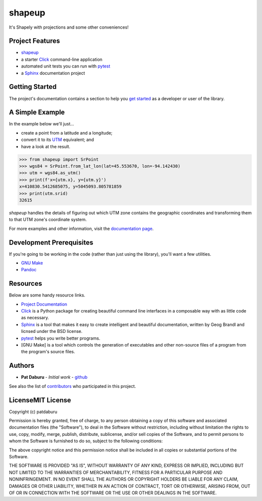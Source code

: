 shapeup
=======

It's Shapely with projections and some other conveniences!

Project Features
----------------

-  `shapeup <http://www.comingsoon.net>`__
-  a starter `Click <http://click.pocoo.org/5/>`__ command-line
   application
-  automated unit tests you can run with
   `pytest <https://docs.pytest.org/en/latest/>`__
-  a `Sphinx <http://www.sphinx-doc.org/en/master/>`__ documentation
   project

Getting Started
---------------

The project's documentation contains a section to help you `get
started <https://shapeup.readthedocs.io/en/latest/getting_started.html>`__
as a developer or user of the library.

A Simple Example
----------------

In the example below we'll just...

-  create a point from a latitude and a longitude;
-  convert it to its
   `UTM <https://en.wikipedia.org/wiki/Universal_Transverse_Mercator_coordinate_system>`__
   equivalent; and
-  have a look at the result.

.. code:: python

    >>> from shapeup import SrPoint
    >>> wgs84 = SrPoint.from_lat_lon(lat=45.553670, lon=-94.142430)
    >>> utm = wgs84.as_utm()
    >>> print(f'x={utm.x}, y={utm.y}')
    x=410830.5412685075, y=5045093.805781859
    >>> print(utm.srid)
    32615

*shapeup* handles the details of figuring out which UTM zone contains
the geographic coordinates and transforming them to that UTM zone's
coordinate system.

For more examples and other information, visit the `documentation
page <(http://www.comingsoon.net)>`__.

Development Prerequisites
-------------------------

If you're going to be working in the code (rather than just using the
library), you'll want a few utilities.

-  `GNU Make <https://www.gnu.org/software/make/>`__
-  `Pandoc <https://pandoc.org/>`__

Resources
---------

Below are some handy resource links.

-  `Project Documentation <http://shapeup.readthedocs.io/>`__
-  `Click <http://click.pocoo.org/5/>`__ is a Python package for
   creating beautiful command line interfaces in a composable way with
   as little code as necessary.
-  `Sphinx <http://www.sphinx-doc.org/en/master/>`__ is a tool that
   makes it easy to create intelligent and beautiful documentation,
   written by Geog Brandl and licnsed under the BSD license.
-  `pytest <https://docs.pytest.org/en/latest/>`__ helps you write
   better programs.
-  [GNU Make] is a tool which controls the generation of executables and
   other non-source files of a program from the program's source files.

Authors
-------

-  **Pat Daburu** - *Initial work* -
   `github <https://github.com/patdaburu>`__

See also the list of
`contributors <https://github.com/patdaburu/shapeup/contributors>`__ who
participated in this project.

LicenseMIT License
------------------

Copyright (c) patdaburu

Permission is hereby granted, free of charge, to any person obtaining a
copy of this software and associated documentation files (the
"Software"), to deal in the Software without restriction, including
without limitation the rights to use, copy, modify, merge, publish,
distribute, sublicense, and/or sell copies of the Software, and to
permit persons to whom the Software is furnished to do so, subject to
the following conditions:

The above copyright notice and this permission notice shall be included
in all copies or substantial portions of the Software.

THE SOFTWARE IS PROVIDED "AS IS", WITHOUT WARRANTY OF ANY KIND, EXPRESS
OR IMPLIED, INCLUDING BUT NOT LIMITED TO THE WARRANTIES OF
MERCHANTABILITY, FITNESS FOR A PARTICULAR PURPOSE AND NONINFRINGEMENT.
IN NO EVENT SHALL THE AUTHORS OR COPYRIGHT HOLDERS BE LIABLE FOR ANY
CLAIM, DAMAGES OR OTHER LIABILITY, WHETHER IN AN ACTION OF CONTRACT,
TORT OR OTHERWISE, ARISING FROM, OUT OF OR IN CONNECTION WITH THE
SOFTWARE OR THE USE OR OTHER DEALINGS IN THE SOFTWARE.

